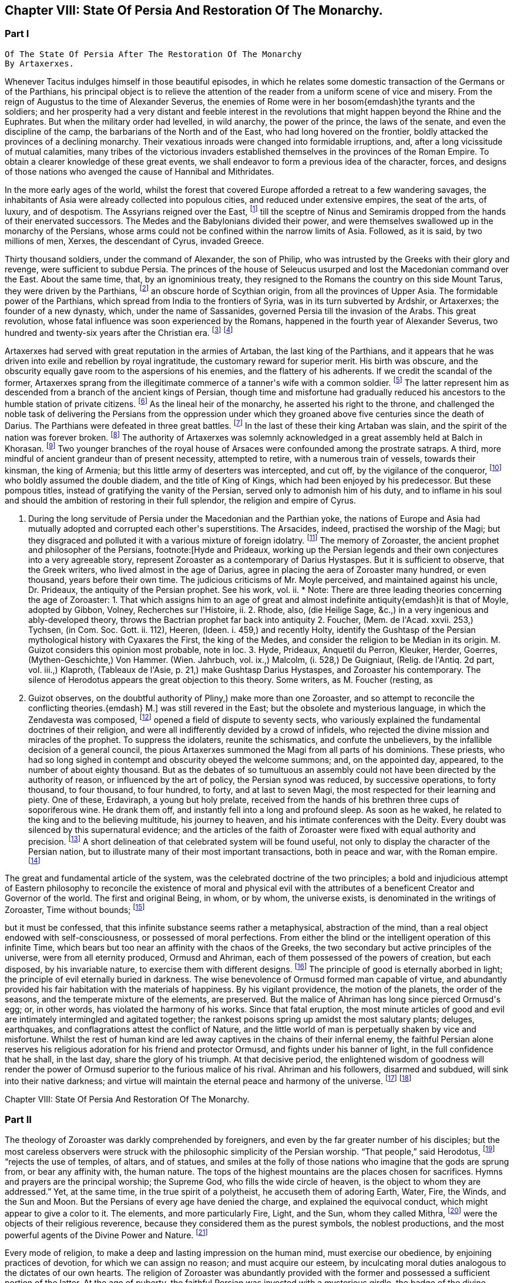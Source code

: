 == Chapter VIII: State Of Persia And Restoration Of The Monarchy.


=== Part I

     Of The State Of Persia After The Restoration Of The Monarchy
     By Artaxerxes.

Whenever Tacitus indulges himself in those beautiful episodes, in which
he relates some domestic transaction of the Germans or of the Parthians,
his principal object is to relieve the attention of the reader from a
uniform scene of vice and misery. From the reign of Augustus to the time
of Alexander Severus, the enemies of Rome were in her bosom{emdash}the tyrants
and the soldiers; and her prosperity had a very distant and feeble
interest in the revolutions that might happen beyond the Rhine and the
Euphrates. But when the military order had levelled, in wild anarchy,
the power of the prince, the laws of the senate, and even the discipline
of the camp, the barbarians of the North and of the East, who had long
hovered on the frontier, boldly attacked the provinces of a declining
monarchy. Their vexatious inroads were changed into formidable
irruptions, and, after a long vicissitude of mutual calamities,
many tribes of the victorious invaders established themselves in the
provinces of the Roman Empire. To obtain a clearer knowledge of
these great events, we shall endeavor to form a previous idea of the
character, forces, and designs of those nations who avenged the cause of
Hannibal and Mithridates.

In the more early ages of the world, whilst the forest that covered
Europe afforded a retreat to a few wandering savages, the inhabitants
of Asia were already collected into populous cities, and reduced under
extensive empires, the seat of the arts, of luxury, and of despotism.
The Assyrians reigned over the East, footnote:[An ancient chronologist, quoted by Valleius Paterculus, (l.
i. c. 6,) observes, that the Assyrians, the Medes, the Persians, and the
Macedonians, reigned over Asia one thousand nine hundred and ninety-five
years, from the accession of Ninus to the defeat of Antiochus by the
Romans. As the latter of these great events happened 289 years before
Christ, the former may be placed 2184 years before the same aera. The
Astronomical Observations, found at Babylon, by Alexander, went fifty
years higher.]
till the sceptre of Ninus and
Semiramis dropped from the hands of their enervated successors. The
Medes and the Babylonians divided their power, and were themselves
swallowed up in the monarchy of the Persians, whose arms could not be
confined within the narrow limits of Asia. Followed, as it is said, by
two millions of men, Xerxes, the descendant of Cyrus, invaded Greece.

Thirty thousand soldiers, under the command of Alexander, the son of
Philip, who was intrusted by the Greeks with their glory and revenge,
were sufficient to subdue Persia. The princes of the house of Seleucus
usurped and lost the Macedonian command over the East. About the same
time, that, by an ignominious treaty, they resigned to the Romans the
country on this side Mount Tarus, they were driven by the Parthians,
footnote:[Zeruane Akerene, so translated by Anquetil and Kleuker.
There is a dissertation of Foucher on this subject, Mem. de l{apos}Acad. des
Inscr. t. xxix. According to Bohlen (das alte Indien) it is the Sanskrit
Sarvan Akaranam, the Uncreated Whole; or, according to Fred. Schlegel,
Sarvan Akharyam the Uncreate Indivisible.{emdash}M.]
an obscure horde of Scythian origin, from all the provinces of Upper
Asia. The formidable power of the Parthians, which spread from India
to the frontiers of Syria, was in its turn subverted by Ardshir, or
Artaxerxes; the founder of a new dynasty, which, under the name of
Sassanides, governed Persia till the invasion of the Arabs. This great
revolution, whose fatal influence was soon experienced by the Romans,
happened in the fourth year of Alexander Severus, two hundred and
twenty-six years after the Christian era. footnote:[In the five hundred and thirty-eighth year of the aera
of Seleucus. See Agathias, l. ii. p. 63. This great event (such is the
carelessness of the Orientals) is placed by Eutychius as high as the
tenth year of Commodus, and by Moses of Chorene as low as the reign
of Philip. Ammianus Marcellinus has so servilely copied (xxiii. 6) his
ancient materials, which are indeed very good, that he describes the
family of the Arsacides as still seated on the Persian throne in the
middle of the fourth century.]
footnote:[The passage quoted by Gibbon is not taken from the writings
of Zoroaster, but from the Sadder, a work, as has been before said, much
later than the books which form the Zendavesta. and written by a Magus
for popular use; what it contains, therefore, cannot be attributed to
Zoroaster. It is remarkable that Gibbon should fall into this error, for
Hyde himself does not ascribe the Sadder to Zoroaster; he remarks that
it is written inverse, while Zoroaster always wrote in prose. Hyde, i.
p. 27. Whatever may be the case as to the latter assertion, for which
there appears little foundation, it is unquestionable that the Sadder is
of much later date. The Abbe Foucher does not even believe it to be an
extract from the works of Zoroaster. See his Diss. before quoted. Mem.
de l{apos}Acad. des Ins. t. xxvii.{emdash}G. Perhaps it is rash to speak of any
part of the Zendavesta as the writing of Zoroaster, though it may be
a genuine representation of his. As to the Sadder, Hyde (in Praef.)
considered it not above 200 years old. It is manifestly post-Mahometan.
See Art. xxv. on fasting.{emdash}M.]










Artaxerxes had served with great reputation in the armies of Artaban,
the last king of the Parthians, and it appears that he was driven into
exile and rebellion by royal ingratitude, the customary reward for
superior merit. His birth was obscure, and the obscurity equally
gave room to the aspersions of his enemies, and the flattery of his
adherents. If we credit the scandal of the former, Artaxerxes sprang
from the illegitimate commerce of a tanner{apos}s wife with a common soldier.
footnote:[The tanner{apos}s name was Babec; the soldier{apos}s, Sassan: from
the former Artaxerxes obtained the surname of Babegan, from the latter
all his descendants have been styled Sassanides.]
The latter represent him as descended from a branch of the ancient
kings of Persian, though time and misfortune had gradually reduced his
ancestors to the humble station of private citizens. footnote:[D{apos}Herbelot, Bibliotheque Orientale, Ardshir.]
As the
lineal heir of the monarchy, he asserted his right to the throne, and
challenged the noble task of delivering the Persians from the oppression
under which they groaned above five centuries since the death of Darius.
The Parthians were defeated in three great battles. footnote:[In the plain of Hoormuz, the son of Babek was hailed in
the field with the proud title of Shahan Shah, king of kings{emdash}a name
ever since assumed by the sovereigns of Persia. Malcolm, i. 71.{emdash}M.]
In the last of
these their king Artaban was slain, and the spirit of the nation was
forever broken. footnote:[Dion Cassius, l. lxxx. Herodian, l. vi. p. 207.
Abulpharagins Dynast. p. 80.]
The authority of Artaxerxes was solemnly acknowledged
in a great assembly held at Balch in Khorasan. footnote:[See the Persian account of the rise of Ardeschir Babegan
in Malcolm l 69.{emdash}M.]
Two younger branches
of the royal house of Arsaces were confounded among the prostrate
satraps. A third, more mindful of ancient grandeur than of present
necessity, attempted to retire, with a numerous train of vessels,
towards their kinsman, the king of Armenia; but this little army
of deserters was intercepted, and cut off, by the vigilance of the
conqueror, footnote:[See Moses Chorenensis, l. ii. c. 65{endash}71.]
who boldly assumed the double diadem, and the title of
King of Kings, which had been enjoyed by his predecessor. But these
pompous titles, instead of gratifying the vanity of the Persian, served
only to admonish him of his duty, and to inflame in his soul and should
the ambition of restoring in their full splendor, the religion and
empire of Cyrus.














I. During the long servitude of Persia under the Macedonian and the
Parthian yoke, the nations of Europe and Asia had mutually adopted and
corrupted each other{apos}s superstitions. The Arsacides, indeed, practised
the worship of the Magi; but they disgraced and polluted it with a
various mixture of foreign idolatry. footnote:[Silvestre de Sacy (Antiquites de la Perse) had proved
the neglect of the Zoroastrian religion under the Parthian kings.{emdash}M.]
The memory of Zoroaster, the
ancient prophet and philosopher of the Persians, footnote:[Hyde and Prideaux, working up the Persian legends and their
own conjectures into a very agreeable story, represent Zoroaster as a
contemporary of Darius Hystaspes. But it is sufficient to observe, that
the Greek writers, who lived almost in the age of Darius, agree in
placing the aera of Zoroaster many hundred, or even thousand, years
before their own time. The judicious criticisms of Mr. Moyle perceived,
and maintained against his uncle, Dr. Prideaux, the antiquity of the
Persian prophet. See his work, vol. ii. * Note: There are three leading
theories concerning the age of Zoroaster: 1. That which assigns him to
an age of great and almost indefinite antiquity{emdash}it is that of Moyle,
adopted by Gibbon, Volney, Recherches sur l{apos}Histoire, ii. 2. Rhode,
also, (die Heilige Sage, &c.,) in a very ingenious and ably-developed
theory, throws the Bactrian prophet far back into antiquity 2. Foucher,
(Mem. de l{apos}Acad. xxvii. 253,) Tychsen, (in Com. Soc. Gott. ii. 112),
Heeren, (ldeen. i. 459,) and recently Holty, identify the Gushtasp of
the Persian mythological history with Cyaxares the First, the king of
the Medes, and consider the religion to be Median in its origin. M.
Guizot considers this opinion most probable, note in loc. 3. Hyde,
Prideaux, Anquetil du Perron, Kleuker, Herder, Goerres,
(Mythen-Geschichte,) Von Hammer. (Wien. Jahrbuch, vol. ix.,) Malcolm,
(i. 528,) De Guigniaut, (Relig. de l{apos}Antiq. 2d part, vol. iii.,)
Klaproth, (Tableaux de l{apos}Asie, p. 21,) make Gushtasp Darius Hystaspes,
and Zoroaster his contemporary. The silence of Herodotus appears the
great objection to this theory. Some writers, as M. Foucher (resting, as
M. Guizot observes, on the doubtful authority of Pliny,) make more than
one Zoroaster, and so attempt to reconcile the conflicting theories.{emdash}
M.]
was still revered
in the East; but the obsolete and mysterious language, in which the
Zendavesta was composed, footnote:[That ancient idiom was called the Zend. The language of the
commentary, the Pehlvi, though much more modern, has ceased many ages
ago to be a living tongue. This fact alone (if it is allowed as
authentic) sufficiently warrants the antiquity of those writings which M
d{apos}Anquetil has brought into Europe, and translated into French. * Note:
Zend signifies life, living. The word means, either the collection of
the canonical books of the followers of Zoroaster, or the language
itself in which they are written. They are the books that contain the
word of life whether the language was originally called Zend, or whether
it was so called from the contents of the books. Avesta means word,
oracle, revelation: this term is not the title of a particular work, but
of the collection of the books of Zoroaster, as the revelation of
Ormuzd. This collection is sometimes called Zendavesta, sometimes
briefly Zend. The Zend was the ancient language of Media, as is proved
by its affinity with the dialects of Armenia and Georgia; it was already
a dead language under the Arsacides in the country which was the scene
of the events recorded in the Zendavesta. Some critics, among others
Richardson and Sir W. Jones, have called in question the antiquity of
these books. The former pretended that Zend had never been a written or
spoken language, but had been invented in the later times by the Magi,
for the purposes of their art; but Kleuker, in the dissertations which
he added to those of Anquetil and the Abbe Foucher, has proved that the
Zend was a living and spoken language.{emdash}G. Sir W. Jones appears to have
abandoned his doubts, on discovering the affinity between the Zend and
the Sanskrit. Since the time of Kleuker, this question has been
investigated by many learned scholars. Sir W. Jones, Leyden, (Asiat.
Research. x. 283,) and Mr. Erskine, (Bombay Trans. ii. 299,) consider it
a derivative from the Sanskrit. The antiquity of the Zendavesta has
likewise been asserted by Rask, the great Danish linguist, who,
according to Malcolm, brought back from the East fresh transcripts and
additions to those published by Anquetil. According to Rask, the Zend
and Sanskrit are sister dialects; the one the parent of the Persian, the
other of the Indian family of languages.{emdash}G. and M.{emdash}{emdash}But the subject
is more satisfactorily illustrated in Bopp{apos}s comparative Grammar of the
Sanscrit, Zend, Greek, Latin, Lithuanian, Gothic, and German languages.
Berlin. 1833{endash}5. According to Bopp, the Zend is, in some respects, of a
more remarkable structure than the Sanskrit. Parts of the Zendavesta
have been published in the original, by M. Bournouf, at Paris, and M.
Ol. shausen, in Hamburg.{emdash}M.{emdash}{emdash}The Pehlvi was the language of the
countries bordering on Assyria, and probably of Assyria itself. Pehlvi
signifies valor, heroism; the Pehlvi, therefore, was the language of the
ancient heroes and kings of Persia, the valiant. (Mr. Erskine prefers
the derivation from Pehla, a border.{emdash}M.) It contains a number of
Aramaic roots. Anquetil considered it formed from the Zend. Kleuker does
not adopt this opinion. The Pehlvi, he says, is much more flowing, and
less overcharged with vowels, than the Zend. The books of Zoroaster,
first written in Zend, were afterwards translated into Pehlvi and Parsi.
The Pehlvi had fallen into disuse under the dynasty of the Sassanides,
but the learned still wrote it. The Parsi, the dialect of Pars or
Farristan, was then prevailing dialect. Kleuker, Anhang zum Zend Avesta,
2, ii. part i. p. 158, part ii. 31.{emdash}G.{emdash}{emdash}Mr. Erskine (Bombay
Transactions) considers the existing Zendavesta to have been compiled in
the time of Ardeschir Babegan.{emdash}M.]
opened a field of dispute to seventy sects,
who variously explained the fundamental doctrines of their religion, and
were all indifferently devided by a crowd of infidels, who rejected the
divine mission and miracles of the prophet. To suppress the idolaters,
reunite the schismatics, and confute the unbelievers, by the infallible
decision of a general council, the pious Artaxerxes summoned the Magi
from all parts of his dominions. These priests, who had so long sighed
in contempt and obscurity obeyed the welcome summons; and, on the
appointed day, appeared, to the number of about eighty thousand. But as
the debates of so tumultuous an assembly could not have been directed by
the authority of reason, or influenced by the art of policy, the Persian
synod was reduced, by successive operations, to forty thousand, to four
thousand, to four hundred, to forty, and at last to seven Magi, the
most respected for their learning and piety. One of these, Erdaviraph,
a young but holy prelate, received from the hands of his brethren three
cups of soporiferous wine. He drank them off, and instantly fell into a
long and profound sleep. As soon as he waked, he related to the king
and to the believing multitude, his journey to heaven, and his
intimate conferences with the Deity. Every doubt was silenced by this
supernatural evidence; and the articles of the faith of Zoroaster were
fixed with equal authority and precision. footnote:[Hyde de Religione veterum Pers. c. 21.]
A short delineation of
that celebrated system will be found useful, not only to display the
character of the Persian nation, but to illustrate many of their most
important transactions, both in peace and war, with the Roman empire.
footnote:[I have principally drawn this account from the Zendavesta
of M. d{apos}Anquetil, and the Sadder, subjoined to Dr. Hyde{apos}s treatise. It
must, however, be confessed, that the studied obscurity of a prophet,
the figurative style of the East, and the deceitful medium of a French
or Latin version may have betrayed us into error and heresy, in this
abridgment of Persian theology. * Note: It is to be regretted that
Gibbon followed the post-Mahometan Sadder of Hyde.{emdash}M.]












The great and fundamental article of the system, was the celebrated
doctrine of the two principles; a bold and injudicious attempt of
Eastern philosophy to reconcile the existence of moral and physical evil
with the attributes of a beneficent Creator and Governor of the world.
The first and original Being, in whom, or by whom, the universe exists,
is denominated in the writings of Zoroaster, Time without bounds; footnote:[Zeruane Akerene, so translated by Anquetil and Kleuker.
There is a dissertation of Foucher on this subject, Mem. de l{apos}Acad. des
Inscr. t. xxix. According to Bohlen (das alte Indien) it is the Sanskrit
Sarvan Akaranam, the Uncreated Whole; or, according to Fred. Schlegel,
Sarvan Akharyam the Uncreate Indivisible.{emdash}M.]

but it must be confessed, that this infinite substance seems rather a
metaphysical, abstraction of the mind, than a real object endowed with
self-consciousness, or possessed of moral perfections. From either the
blind or the intelligent operation of this infinite Time, which bears
but too near an affinity with the chaos of the Greeks, the two secondary
but active principles of the universe, were from all eternity produced,
Ormusd and Ahriman, each of them possessed of the powers of creation,
but each disposed, by his invariable nature, to exercise them with
different designs. footnote:[This is an error. Ahriman was not forced by his invariable
nature to do evil; the Zendavesta expressly recognizes (see the
Izeschne) that he was born good, that in his origin he was light; envy
rendered him evil; he became jealous of the power and attributes
of Ormuzd; then light was changed into darkness, and Ahriman was
precipitated into the abyss. See the Abridgment of the Doctrine of the
Ancient Persians, by Anquetil, c. ii Section 2.{emdash}G.]
The principle of good is eternally aborbed in
light; the principle of evil eternally buried in darkness. The wise
benevolence of Ormusd formed man capable of virtue, and abundantly
provided his fair habitation with the materials of happiness. By
his vigilant providence, the motion of the planets, the order of the
seasons, and the temperate mixture of the elements, are preserved. But
the malice of Ahriman has long since pierced Ormusd{apos}s egg; or, in other
words, has violated the harmony of his works. Since that fatal eruption,
the most minute articles of good and evil are intimately intermingled
and agitated together; the rankest poisons spring up amidst the most
salutary plants; deluges, earthquakes, and conflagrations attest the
conflict of Nature, and the little world of man is perpetually shaken by
vice and misfortune. Whilst the rest of human kind are led away captives
in the chains of their infernal enemy, the faithful Persian alone
reserves his religious adoration for his friend and protector Ormusd,
and fights under his banner of light, in the full confidence that he
shall, in the last day, share the glory of his triumph. At that decisive
period, the enlightened wisdom of goodness will render the power of
Ormusd superior to the furious malice of his rival. Ahriman and his
followers, disarmed and subdued, will sink into their native darkness;
and virtue will maintain the eternal peace and harmony of the universe.
footnote:[The modern Parsees (and in some degree the Sadder) exalt
Ormusd into the first and omnipotent cause, whilst they degrade Ahriman
into an inferior but rebellious spirit. Their desire of pleasing the
Mahometans may have contributed to refine their theological systems.]
footnote:[According to the Zendavesta, Ahriman will not be
annihilated or precipitated forever into darkness: at the resurrection
of the dead he will be entirely defeated by Ormuzd, his power will be
destroyed, his kingdom overthrown to its foundations, he will himself be
purified in torrents of melting metal; he will change his heart and his
will, become holy, heavenly establish in his dominions the law and word
of Ormuzd, unite himself with him in everlasting friendship, and
both will sing hymns in honor of the Great Eternal. See Anquetil{apos}s
Abridgment. Kleuker, Anhang part iii. p 85, 36; and the Izeschne, one of
the books of the Zendavesta. According to the Sadder Bun-Dehesch, a more
modern work, Ahriman is to be annihilated: but this is contrary to the
text itself of the Zendavesta, and to the idea its author gives of the
kingdom of Eternity, after the twelve thousand years assigned to the
contest between Good and Evil.{emdash}G.]













Chapter VIII: State Of Persia And Restoration Of The Monarchy.


=== Part II

The theology of Zoroaster was darkly comprehended by foreigners, and
even by the far greater number of his disciples; but the most careless
observers were struck with the philosophic simplicity of the Persian
worship. {ldquo}That people,{rdquo} said Herodotus, footnote:[Herodotus, l. i. c. 131. But Dr. Prideaux
thinks, with reason, that the use of temples was afterwards permitted
in the Magian religion. Note: The Pyraea, or fire temples of the
Zoroastrians, (observes Kleuker, Persica, p. 16,) were only to be
found in Media or Aderbidjan, provinces into which Herodotus did not
penetrate.{emdash}M.]
 {ldquo}rejects the use of temples,
of altars, and of statues, and smiles at the folly of those nations who
imagine that the gods are sprung from, or bear any affinity with, the
human nature. The tops of the highest mountains are the places chosen
for sacrifices. Hymns and prayers are the principal worship; the Supreme
God, who fills the wide circle of heaven, is the object to whom they are
addressed.{rdquo} Yet, at the same time, in the true spirit of a polytheist,
he accuseth them of adoring Earth, Water, Fire, the Winds, and the Sun
and Moon. But the Persians of every age have denied the charge, and
explained the equivocal conduct, which might appear to give a color to
it. The elements, and more particularly Fire, Light, and the Sun, whom
they called Mithra, footnote:[Among the Persians Mithra is not the Sun: Anquetil has
contested and triumphantly refuted the opinion of those who confound
them, and it is evidently contrary to the text of the Zendavesta. Mithra
is the first of the genii, or jzeds, created by Ormuzd; it is he who
watches over all nature. Hence arose the misapprehension of some of the
Greeks, who have said that Mithra was the summus deus of the Persians:
he has a thousand ears and ten thousand eyes. The Chaldeans appear to
have assigned him a higher rank than the Persians. It is he who bestows
upon the earth the light of the sun. The sun. named Khor, (brightness,)
is thus an inferior genius, who, with many other genii, bears a part
in the functions of Mithra. These assistant genii to another genius are
called his kamkars; but in the Zendavesta they are never confounded. On
the days sacred to a particular genius, the Persian ought to recite, not
only the prayers addressed to him, but those also which are addressed to
his kamkars; thus the hymn or iescht of Mithra is recited on the day of
the sun, (Khor,) and vice versa. It is probably this which has sometimes
caused them to be confounded; but Anquetil had himself exposed this
error, which Kleuker, and all who have studied the Zendavesta, have
noticed. See viii. Diss. of Anquetil. Kleuker{apos}s Anhang, part iii. p.
132.{emdash}G. M. Guizot is unquestionably right, according to the pure
and original doctrine of the Zend. The Mithriac worship, which was so
extensively propagated in the West, and in which Mithra and the sun
were perpetually confounded, seems to have been formed from a fusion
of Zoroastrianism and Chaldaism, or the Syrian worship of the sun. An
excellent abstract of the question, with references to the works of
the chief modern writers on his curious subject, De Sacy, Kleuker, Von
Hammer, &c., may be found in De Guigniaut{apos}s translation of Kreuzer.
Relig. d{apos}Antiquite, notes viii. ix. to book ii. vol. i. 2d part, page
728.{emdash}M.]
were the objects of their religious reverence,
because they considered them as the purest symbols, the noblest
productions, and the most powerful agents of the Divine Power and
Nature. footnote:[Hyde de Relig. Pers. c. 8. Notwithstanding all their
distinctions and protestations, which seem sincere enough, their
tyrants, the Mahometans, have constantly stigmatized them as idolatrous
worshippers of the fire.]








Every mode of religion, to make a deep and lasting impression on the
human mind, must exercise our obedience, by enjoining practices of
devotion, for which we can assign no reason; and must acquire our
esteem, by inculcating moral duties analogous to the dictates of our
own hearts. The religion of Zoroaster was abundantly provided with the
former and possessed a sufficient portion of the latter. At the age of
puberty, the faithful Persian was invested with a mysterious girdle, the
badge of the divine protection; and from that moment all the actions
of his life, even the most indifferent, or the most necessary, were
sanctified by their peculiar prayers, ejaculations, or genuflections;
the omission of which, under any circumstances, was a grievous sin,
not inferior in guilt to the violation of the moral duties. The moral
duties, however, of justice, mercy, liberality, &c., were in their
turn required of the disciple of Zoroaster, who wished to escape the
persecution of Ahriman, and to live with Ormusd in a blissful eternity,
where the degree of felicity will be exactly proportioned to the degree
of virtue and piety. footnote:[See the Sadder, the smallest part of which consists of
moral precepts. The ceremonies enjoined are infinite and trifling.
Fifteen genuflections, prayers, &c., were required whenever the devout
Persian cut his nails or made water; or as often as he put on the sacred
girdle Sadder, Art. 14, 50, 60. * Note: Zoroaster exacted much less
ceremonial observance, than at a later period, the priests of his
doctrines. This is the progress of all religions the worship, simple in
its origin, is gradually overloaded with minute superstitions. The maxim
of the Zendavesta, on the relative merit of sowing the earth and of
prayers, quoted below by Gibbon, proves that Zoroaster did not attach
too much importance to these observances. Thus it is not from the
Zendavesta that Gibbon derives the proof of his allegation, but from the
Sadder, a much later work.{emdash}G]




But there are some remarkable instances in which Zoroaster lays aside
the prophet, assumes the legislator, and discovers a liberal concern for
private and public happiness, seldom to be found among the grovelling
or visionary schemes of superstition. Fasting and celibacy, the common
means of purchasing the divine favor, he condemns with abhorrence, as
a criminal rejection of the best gifts of Providence. The saint, in the
Magian religion, is obliged to beget children, to plant useful trees, to
destroy noxious animals, to convey water to the dry lands of Persia, and
to work out his salvation by pursuing all the labors of agriculture.
footnote:[See, on Zoroaster{apos}s encouragement of agriculture, the
ingenious remarks of Heeren, Ideen, vol. i. p. 449, &c., and Rhode,
Heilige Sage, p. 517{emdash}M.]
We may quote from the Zendavesta a wise and benevolent maxim, which
compensates for many an absurdity. {ldquo}He who sows the ground with care and
diligence acquires a greater stock of religious merit than he could gain
by the repetition of ten thousand prayers.{rdquo} footnote:[Zendavesta, tom. i. p. 224, and Precis du Systeme de
Zoroastre, tom. iii.]
In the spring of every
year a festival was celebrated, destined to represent the primitive
equality, and the present connection, of mankind. The stately kings of
Persia, exchanging their vain pomp for more genuine greatness, freely
mingled with the humblest but most useful of their subjects. On that day
the husbandmen were admitted, without distinction, to the table of the
king and his satraps. The monarch accepted their petitions, inquired
into their grievances, and conversed with them on the most equal terms.
{ldquo}From your labors,{rdquo} was he accustomed to say, (and to say with truth, if
not with sincerity,) {ldquo}from your labors we receive our subsistence; you
derive your tranquillity from our vigilance: since, therefore, we are
mutually necessary to each other, let us live together like brothers in
concord and love.{rdquo} footnote:[Hyde de Religione Persarum, c. 19.]
Such a festival must indeed have degenerated, in
a wealthy and despotic empire, into a theatrical representation; but it
was at least a comedy well worthy of a royal audience, and which might
sometimes imprint a salutary lesson on the mind of a young prince.







Had Zoroaster, in all his institutions, invariably supported this
exalted character, his name would deserve a place with those of Numa and
Confucius, and his system would be justly entitled to all the applause,
which it has pleased some of our divines, and even some of our
philosophers, to bestow on it. But in that motley composition, dictated
by reason and passion, by enthusiasm and by selfish motives, some useful
and sublime truths were disgraced by a mixture of the most abject and
dangerous superstition. The Magi, or sacerdotal order, were extremely
numerous, since, as we have already seen, fourscore thousand of them
were convened in a general council. Their forces were multiplied by
discipline. A regular hierarchy was diffused through all the provinces
of Persia; and the Archimagus, who resided at Balch, was respected as
the visible head of the church, and the lawful successor of Zoroaster.
footnote:[Hyde de Religione Persarum, c. 28. Both Hyde and Prideaux
affect to apply to the Magian the terms consecrated to the Christian
hierarchy.]
The property of the Magi was very considerable. Besides the less
invidious possession of a large tract of the most fertile lands of
Media, footnote:[Ammian. Marcellin. xxiii. 6. He informs us (as far as we
may credit him) of two curious particulars: 1. That the Magi derived
some of their most secret doctrines from the Indian Brachmans; and 2.
That they were a tribe, or family, as well as order.]
they levied a general tax on the fortunes and the industry of
the Persians. footnote:[The divine institution of tithes exhibits a singular
instance of conformity between the law of Zoroaster and that of Moses.
Those who cannot otherwise account for it, may suppose, if they please
that the Magi of the latter times inserted so useful an interpolation
into the writings of their prophet.]
 {ldquo}Though your good works,{rdquo} says the interested prophet,
{ldquo}exceed in number the leaves of the trees, the drops of rain, the
stars in the heaven, or the sands on the sea-shore, they will all be
unprofitable to you, unless they are accepted by the destour, or
priest. To obtain the acceptation of this guide to salvation, you must
faithfully pay him tithes of all you possess, of your goods, of your
lands, and of your money. If the destour be satisfied, your soul will
escape hell tortures; you will secure praise in this world and happiness
in the next. For the destours are the teachers of religion; they know
all things, and they deliver all men.{rdquo} footnote:[Sadder, Art. viii.]
footnote:[The passage quoted by Gibbon is not taken from the writings
of Zoroaster, but from the Sadder, a work, as has been before said, much
later than the books which form the Zendavesta. and written by a Magus
for popular use; what it contains, therefore, cannot be attributed to
Zoroaster. It is remarkable that Gibbon should fall into this error, for
Hyde himself does not ascribe the Sadder to Zoroaster; he remarks that
it is written inverse, while Zoroaster always wrote in prose. Hyde, i.
p. 27. Whatever may be the case as to the latter assertion, for which
there appears little foundation, it is unquestionable that the Sadder is
of much later date. The Abbe Foucher does not even believe it to be an
extract from the works of Zoroaster. See his Diss. before quoted. Mem.
de l{apos}Acad. des Ins. t. xxvii.{emdash}G. Perhaps it is rash to speak of any
part of the Zendavesta as the writing of Zoroaster, though it may be
a genuine representation of his. As to the Sadder, Hyde (in Praef.)
considered it not above 200 years old. It is manifestly post-Mahometan.
See Art. xxv. on fasting.{emdash}M.]












These convenient maxims of reverence and implicit were doubtless
imprinted with care on the tender minds of youth; since the Magi were
the masters of education in Persia, and to their hands the children even
of the royal family were intrusted. footnote:[Plato in Alcibiad.]
The Persian priests, who were of
a speculative genius, preserved and investigated the secrets of Oriental
philosophy; and acquired, either by superior knowledge, or superior art,
the reputation of being well versed in some occult sciences, which
have derived their appellation from the Magi. footnote:[Pliny (Hist. Natur. l. xxx. c. 1) observes, that magic
held mankind by the triple chain of religion, of physic, and of
astronomy.]
Those of more active
dispositions mixed with the world in courts and cities; and it is
observed, that the administration of Artaxerxes was in a great measure
directed by the counsels of the sacerdotal order, whose dignity, either
from policy or devotion, that prince restored to its ancient splendor.
footnote:[Agathias, l. iv. p. 134.]








The first counsel of the Magi was agreeable to the unsociable genius of
their faith, footnote:[Mr. Hume, in the Natural History of Religion, sagaciously
remarks, that the most refined and philosophic sects are constantly the
most intolerant. * Note: Hume{apos}s comparison is rather between theism and polytheism. In
India, in Greece, and in modern Europe, philosophic religion has
looked down with contemptuous toleration on the superstitions of the
vulgar.{emdash}M.]
to the practice of ancient kings, footnote:[Cicero de Legibus, ii. 10. Xerxes, by the advice of the
Magi, destroyed the temples of Greece.]
and even to
the example of their legislator, who had a victim to a religious war,
excited by his own intolerant zeal. footnote:[Hyde de Relig. Persar. c. 23, 24. D{apos}Herbelot, Bibliotheque
Orientale, Zurdusht. Life of Zoroaster in tom. ii. of the Zendavesta.]
By an edict of Artaxerxes,
the exercise of every worship, except that of Zoroaster, was severely
prohibited. The temples of the Parthians, and the statues of their
deified monarchs, were thrown down with ignominy. footnote:[Compare Moses of Chorene, l. ii. c. 74, with Ammian.
Marcel lin. xxiii. 6. Hereafter I shall make use of these passages.]
The sword of
Aristotle (such was the name given by the Orientals to the polytheism
and philosophy of the Greeks) was easily broken; footnote:[Rabbi Abraham, in the Tarikh Schickard, p. 108, 109.]
the flames of
persecution soon reached the more stubborn Jews and Christians; footnote:[Basnage, Histoire des Juifs, l. viii. c. 3. Sozomen, l.
ii. c. 1 Manes, who suffered an ignominious death, may be deemed a
Magian as well as a Christian heretic.]

nor did they spare the heretics of their own nation and religion. The
majesty of Ormusd, who was jealous of a rival, was seconded by
the despotism of Artaxerxes, who could not suffer a rebel; and
the schismatics within his vast empire were soon reduced to the
inconsiderable number of eighty thousand. footnote:[Hyde de Religione Persar. c. 21.]
footnote:[It is incorrect to attribute these persecutions to
Artaxerxes. The Jews were held in honor by him, and their schools
flourished during his reign. Compare Jost, Geschichte der Israeliter, b.
xv. 5, with Basnage. Sapor was forced by the people to temporary
severities; but their real persecution did not begin till the reigns of
Yezdigerd and Kobad. Hist. of Jews, iii. 236. According to Sozomen, i.
viii., Sapor first persecuted the Christians. Manes was put to death by
Varanes the First, A. D. 277. Beausobre, Hist. de Man. i. 209.{emdash}M.]
This spirit of
persecution reflects dishonor on the religion of Zoroaster; but as it
was not productive of any civil commotion, it served to strengthen the
new monarchy, by uniting all the various inhabitants of Persia in the
bands of religious zeal. footnote:[In the testament of Ardischer in Ferdusi, the poet assigns
these sentiments to the dying king, as he addresses his son: Never
forget that as a king, you are at once the protector of religion and
of your country. Consider the altar and the throne as inseparable; they
must always sustain each other. Malcolm{apos}s Persia. i. 74{emdash}M]





















II. Artaxerxes, by his valor and conduct, had wrested the sceptre of the
East from the ancient royal family of Parthia. There still remained
the more difficult task of establishing, throughout the vast extent of
Persia, a uniform and vigorous administration. The weak indulgence of
the Arsacides had resigned to their sons and brothers the principal
provinces, and the greatest offices of the kingdom in the nature of
hereditary possessions. The vitaxoe, or eighteen most powerful satraps,
were permitted to assume the regal title; and the vain pride of the
monarch was delighted with a nominal dominion over so many vassal kings.
Even tribes of barbarians in their mountains, and the Greek cities of
Upper Asia, footnote:[These colonies were extremely numerous. Seleucus Nicator
founded thirty-nine cities, all named from himself, or some of his
relations, (see Appian in Syriac. p. 124.) The aera of Seleucus (still
in use among the eastern Christians) appears as late as the year 508,
of Christ 196, on the medals of the Greek cities within the Parthian
empire. See Moyle{apos}s works, vol. i. p. 273, &c., and M. Freret, Mem. de
l{apos}Academie, tom. xix.]
within their walls, scarcely acknowledged, or seldom
obeyed. any superior; and the Parthian empire exhibited, under other
names, a lively image of the feudal system footnote:[The modern Persians distinguish that period as the dynasty
of the kings of the nations. See Plin. Hist. Nat. vi. 25.]
which has since prevailed
in Europe. But the active victor, at the head of a numerous and
disciplined army, visited in person every province of Persia. The
defeat of the boldest rebels, and the reduction of the strongest
fortifications, footnote:[Eutychius (tom. i. p. 367, 371, 375) relates the siege of
the island of Mesene in the Tigris, with some circumstances not unlike
the story of Nysus and Scylla.]
diffused the terror of his arms, and prepared the
way for the peaceful reception of his authority. An obstinate resistance
was fatal to the chiefs; but their followers were treated with lenity.
footnote:[Agathias, ii. 64, (and iv. p. 260.]
A cheerful submission was rewarded with honors and riches, but the
prudent Artaxerxes suffering no person except himself to assume the
title of king, abolished every intermediate power between the throne and
the people. His kingdom, nearly equal in extent to modern Persia, was,
on every side, bounded by the sea, or by great rivers; by the Euphrates,
the Tigris, the Araxes, the Oxus, and the Indus, by the Caspian Sea,
and the Gulf of Persia. footnote:[We can scarcely attribute to the Persian monarchy the
sea-coast of Gedrosia or Macran, which extends along the Indian Ocean
from Cape Jask (the promontory Capella) to Cape Goadel. In the time of
Alexander, and probably many ages afterwards, it was thinly inhabited
by a savage people of Icthyophagi, or Fishermen, who knew no arts, who
acknowledged no master, and who were divided by in-hospitable deserts
from the rest of the world. (See Arrian de Reb. Indicis.) In the twelfth
century, the little town of Taiz (supposed by M. d{apos}Anville to be the
Teza of Ptolemy) was peopled and enriched by the resort of the Arabian
merchants. (See Geographia Nubiens, p. 58, and d{apos}Anville, Geographie
Ancienne, tom. ii. p. 283.) In the last age, the whole country was
divided between three princes, one Mahometan and two Idolaters, who
maintained their independence against the successors of Shah Abbas.
(Voyages de Tavernier, part i. l. v. p. 635.)]
That country was computed to contain, in
the last century, five hundred and fifty-four cities, sixty thousand
villages, and about forty millions of souls. footnote:[Chardin, tom. iii c 1 2, 3.]
If we compare the
administration of the house of Sassan with that of the house of Sefi,
the political influence of the Magian with that of the Mahometan
religion, we shall probably infer, that the kingdom of Artaxerxes
contained at least as great a number of cities, villages, and
inhabitants. But it must likewise be confessed, that in every age the
want of harbors on the sea-coast, and the scarcity of fresh water in
the inland provinces, have been very unfavorable to the commerce and
agriculture of the Persians; who, in the calculation of their numbers,
seem to have indulged one of the nearest, though most common, artifices
of national vanity.







The princes of
Segestan de fended their independence during many years. As romances
generally transport to an ancient period the events of their own time,
it is not impossible that the fabulous exploits of Rustan, Prince of
Segestan, many have been grafted on this real history.]





As soon as the ambitious mind of Artaxerxes had triumphed ever the
resistance of his vassals, he began to threaten the neighboring states,
who, during the long slumber of his predecessors, had insulted Persia
with impunity. He obtained some easy victories over the wild Scythians
and the effeminate Indians; but the Romans were an enemy, who, by their
past injuries and present power, deserved the utmost efforts of his
arms. A forty years{rsquo} tranquillity, the fruit of valor and moderation,
had succeeded the victories of Trajan. During the period that elapsed
from the accession of Marcus to the reign of Alexander, the Roman and
the Parthian empires were twice engaged in war; and although the whole
strength of the Arsacides contended with a part only of the forces of
Rome, the event was most commonly in favor of the latter. Macrinus,
indeed, prompted by his precarious situation and pusillanimous temper,
purchased a peace at the expense of near two millions of our money; footnote:[Dion, l. xxviii. p. 1335.]

but the generals of Marcus, the emperor Severus, and his son, erected
many trophies in Armenia, Mesopotamia, and Assyria. Among their
exploits, the imperfect relation of which would have unseasonably
interrupted the more important series of domestic revolutions, we shall
only mention the repeated calamities of the two great cities of Seleucia
and Ctesiphon.



Seleucia, on the western bank of the Tigris, about forty-five miles
to the north of ancient Babylon, was the capital of the Macedonian
conquests in Upper Asia. footnote:[For the precise situation of Babylon, Seleucia, Ctesiphon,
Moiain, and Bagdad, cities often confounded with each other, see an
excellent Geographical Tract of M. d{apos}Anville, in Mem. de l{apos}Academie,
tom. xxx.]
Many ages after the fall of their empire,
Seleucia retained the genuine characters of a Grecian colony, arts,
military virtue, and the love of freedom. The independent republic was
governed by a senate of three hundred nobles; the people consisted of
six hundred thousand citizens; the walls were strong, and as long as
concord prevailed among the several orders of the state, they viewed
with contempt the power of the Parthian: but the madness of faction was
sometimes provoked to implore the dangerous aid of the common enemy, who
was posted almost at the gates of the colony. footnote:[Tacit. Annal. xi. 42. Plin. Hist. Nat. vi.
26.]
The Parthian monarchs,
like the Mogul sovereigns of Hindostan, delighted in the pastoral
life of their Scythian ancestors; and the Imperial camp was frequently
pitched in the plain of Ctesiphon, on the eastern bank of the Tigris,
at the distance of only three miles from Seleucia. footnote:[This may be inferred from Strabo, l. xvi. p. 743.]
The innumerable
attendants on luxury and despotism resorted to the court, and the little
village of Ctesiphon insensibly swelled into a great city. footnote:[That most curious traveller, Bernier, who followed the
camp of Aurengzebe from Delhi to Cashmir, describes with great accuracy
the immense moving city. The guard of cavalry consisted of 35,000 men,
that of infantry of 10,000. It was computed that the camp contained
150,000 horses, mules, and elephants; 50,000 camels, 50,000 oxen, and
between 300,000 and 400,000 persons. Almost all Delhi followed the
court, whose magnificence supported its industry.]
Under the
reign of Marcus, the Roman generals penetrated as far as Ctesiphon
and Seleucia. They were received as friends by the Greek colony; they
attacked as enemies the seat of the Parthian kings; yet both cities
experienced the same treatment. The sack and conflagration of Seleucia,
with the massacre of three hundred thousand of the inhabitants,
tarnished the glory of the Roman triumph. footnote:[Dion, l. lxxi. p. 1178. Hist. August. p. 38. Eutrop.
viii. 10 Euseb. in Chronic. Quadratus (quoted in the Augustan History)
attempted to vindicate the Romans by alleging that the citizens of
Seleucia had first violated their faith.]
Seleucia, already
exhausted by the neighborhood of a too powerful rival, sunk under the
fatal blow; but Ctesiphon, in about thirty-three years, had sufficiently
recovered its strength to maintain an obstinate siege against the
emperor Severus. The city was, however, taken by assault; the king, who
defended it in person, escaped with precipitation; a hundred thousand
captives, and a rich booty, rewarded the fatigues of the Roman soldiers.
footnote:[Dion, l. lxxv. p. 1263. Herodian, l. iii. p. 120. Hist.
August. p. 70.]
Notwithstanding these misfortunes, Ctesiphon succeeded to Babylon
and to Seleucia, as one of the great capitals of the East. In summer,
the monarch of Persia enjoyed at Ecbatana the cool breezes of the
mountains of Media; but the mildness of the climate engaged him to
prefer Ctesiphon for his winter residence.













From these successful inroads the Romans derived no real or lasting
benefit; nor did they attempt to preserve such distant conquests,
separated from the provinces of the empire by a large tract of
intermediate desert. The reduction of the kingdom of Osrhoene was an
acquisition of less splendor indeed, but of a far more solid advantage.
That little state occupied the northern and most fertile part of
Mesopotamia, between the Euphrates and the Tigris. Edessa, its capital,
was situated about twenty miles beyond the former of those rivers;
and the inhabitants, since the time of Alexander, were a mixed race
of Greeks, Arabs, Syrians, and Armenians. footnote:[The polished citizens of Antioch called those of Edessa
mixed barbarians. It was, however, some praise, that of the three
dialects of the Syriac, the purest and most elegant (the Aramaean) was
spoken at Edessa. This remark M. Bayer (Hist. Edess. p 5) has borrowed
from George of Malatia, a Syrian writer.]
The feeble sovereigns of
Osrhoene, placed on the dangerous verge of two contending empires, were
attached from inclination to the Parthian cause; but the superior power
of Rome exacted from them a reluctant homage, which is still attested by
their medals. After the conclusion of the Parthian war under Marcus, it
was judged prudent to secure some substantia, pledges of their doubtful
fidelity. Forts were constructed in several parts of the country, and
a Roman garrison was fixed in the strong town of Nisibis. During the
troubles that followed the death of Commodus, the princes of Osrhoene
attempted to shake off the yoke; but the stern policy of Severus
confirmed their dependence, footnote:[Dion, l. lxxv. p. 1248, 1249, 1250. M. Bayer has neglected
to use this most important passage.]
and the perfidy of Caracalla completed
the easy conquest. Abgarus, the last king of Edessa, was sent in
chains to Rome, his dominions reduced into a province, and his capital
dignified with the rank of colony; and thus the Romans, about ten years
before the fall of the Parthian monarchy, obtained a firm and permanent
establishment beyond the Euphrates. footnote:[This kingdom, from Osrhoes, who gave a new name to the
country, to the last Abgarus, had lasted 353 years. See the learned work
of M. Bayer, Historia Osrhoena et Edessena.]








Prudence as well as glory might have justified a war on the side of
Artaxerxes, had his views been confined to the defence or acquisition
of a useful frontier. but the ambitious Persian openly avowed a far more
extensive design of conquest; and he thought himself able to support his
lofty pretensions by the arms of reason as well as by those of power.
Cyrus, he alleged, had first subdued, and his successors had for a long
time possessed, the whole extent of Asia, as far as the Propontis and
the Aegean Sea; the provinces of Caria and Ionia, under their empire,
had been governed by Persian satraps, and all Egypt, to the confines of
Aethiopia, had acknowledged their sovereignty. footnote:[Xenophon, in the preface to the Cyropaedia, gives a clear
and magnificent idea of the extent of the empire of Cyrus. Herodotus (l.
iii. c. 79, &c.) enters into a curious and particular description of
the twenty great Satrapies into which the Persian empire was divided by
Darius Hystaspes.]
Their rights had been
suspended, but not destroyed, by a long usurpation; and as soon as he
received the Persian diadem, which birth and successful valor had placed
upon his head, the first great duty of his station called upon him to
restore the ancient limits and splendor of the monarchy. The Great King,
therefore, (such was the haughty style of his embassies to the emperor
Alexander,) commanded the Romans instantly to depart from all the
provinces of his ancestors, and, yielding to the Persians the empire of
Asia, to content themselves with the undisturbed possession of Europe.
This haughty mandate was delivered by four hundred of the tallest and
most beautiful of the Persians; who, by their fine horses, splendid
arms, and rich apparel, displayed the pride and greatness of their
master. footnote:[Herodian, vi. 209, 212.]
Such an embassy was much less an offer of negotiation than
a declaration of war. Both Alexander Severus and Artaxerxes, collecting
the military force of the Roman and Persian monarchies, resolved in this
important contest to lead their armies in person.





If we credit what should seem the most authentic of all records, an
oration, still extant, and delivered by the emperor himself to the
senate, we must allow that the victory of Alexander Severus was not
inferior to any of those formerly obtained over the Persians by the
son of Philip. The army of the Great King consisted of one hundred and
twenty thousand horse, clothed in complete armor of steel; of seven
hundred elephants, with towers filled with archers on their backs, and
of eighteen hundred chariots armed with scythes. This formidable
host, the like of which is not to be found in eastern history, and has
scarcely been imagined in eastern romance, footnote:[There were two hundred scythed chariots at the battle of
Arbela, in the host of Darius. In the vast army of Tigranes, which was
vanquished by Lucullus, seventeen thousand horse only were completely
armed. Antiochus brought fifty-four elephants into the field against the
Romans: by his frequent wars and negotiations with the princes of India,
he had once collected a hundred and fifty of those great animals; but
it may be questioned whether the most powerful monarch of Hindostan evci
formed a line of battle of seven hundred elephants. Instead of three or
four thousand elephants, which the Great Mogul was supposed to possess,
Tavernier (Voyages, part ii. l. i. p. 198) discovered, by a more
accurate inquiry, that he had only five hundred for his baggage, and
eighty or ninety for the service of war. The Greeks have varied with
regard to the number which Porus brought into the field; but Quintus
Curtius, (viii. 13,) in this instance judicious and moderate, is
contented with eighty-five elephants, distinguished by their size and
strength. In Siam, where these animals are the most numerous and the
most esteemed, eighteen elephants are allowed as a sufficient proportion
for each of the nine brigades into which a just army is divided. The
whole number, of one hundred and sixty-two elephants of war, may
sometimes be doubled. Hist. des Voyages, tom. ix. p. 260. * Note:
Compare Gibbon{apos}s note 10 to ch. lvii{emdash}M.]
was discomfited in a
great battle, in which the Roman Alexander proved himself an intrepid
soldier and a skilful general. The Great King fled before his valor;
an immense booty, and the conquest of Mesopotamia, were the immediate
fruits of this signal victory. Such are the circumstances of this
ostentatious and improbable relation, dictated, as it too plainly
appears, by the vanity of the monarch, adorned by the unblushing
servility of his flatterers, and received without contradiction by a
distant and obsequious senate. footnote:[Hist. August. p. 133. * Note: See M. Guizot{apos}s note, p.
267. According to the Persian authorities Ardeschir extended his
conquests to the Euphrates. Malcolm i. 71.{emdash}M.]
Far from being inclined to believe
that the arms of Alexander obtained any memorable advantage over the
Persians, we are induced to suspect that all this blaze of imaginary
glory was designed to conceal some real disgrace.





Our suspicious are confirmed by the authority of a contemporary
historian, who mentions the virtues of Alexander with respect, and
his faults with candor. He describes the judicious plan which had been
formed for the conduct of the war. Three Roman armies were destined
to invade Persia at the same time, and by different roads. But the
operations of the campaign, though wisely concerted, were not executed
either with ability or success. The first of these armies, as soon as it
had entered the marshy plains of Babylon, towards the artificial conflux
of the Euphrates and the Tigris, footnote:[M. de Tillemont has already observed, that Herodian{apos}s
geography is somewhat confused.]
was encompassed by the superior
numbers, and destroyed by the arrows of the enemy. The alliance of
Chosroes, king of Armenia, footnote:[Moses of Chorene (Hist. Armen. l. ii. c. 71) illustrates
this invasion of Media, by asserting that Chosroes, king of Armenia,
defeated Artaxerxes, and pursued him to the confines of India. The
exploits of Chosroes have been magnified; and he acted as a dependent
ally to the Romans.]
and the long tract of mountainous
country, in which the Persian cavalry was of little service, opened
a secure entrance into the heart of Media, to the second of the Roman
armies. These brave troops laid waste the adjacent provinces, and by
several successful actions against Artaxerxes, gave a faint color to the
emperor{apos}s vanity. But the retreat of this victorious army was imprudent,
or at least unfortunate. In repassing the mountains, great numbers of
soldiers perished by the badness of the roads, and the severity of
the winter season. It had been resolved, that whilst these two great
detachments penetrated into the opposite extremes of the Persian
dominions, the main body, under the command of Alexander himself, should
support their attack, by invading the centre of the kingdom. But the
unexperienced youth, influenced by his mother{apos}s counsels, and perhaps by
his own fears, deserted the bravest troops, and the fairest prospect of
victory; and after consuming in Mesopotamia an inactive and inglorious
summer, he led back to Antioch an army diminished by sickness, and
provoked by disappointment. The behavior of Artaxerxes had been very
different. Flying with rapidity from the hills of Media to the marshes
of the Euphrates, he had everywhere opposed the invaders in person; and
in either fortune had united with the ablest conduct the most undaunted
resolution. But in several obstinate engagements against the veteran
legions of Rome, the Persian monarch had lost the flower of his troops.
Even his victories had weakened his power. The favorable opportunities
of the absence of Alexander, and of the confusions that followed that
emperor{apos}s death, presented themselves in vain to his ambition. Instead
of expelling the Romans, as he pretended, from the continent of Asia,
he found himself unable to wrest from their hands the little province
of Mesopotamia. footnote:[For the account of this war, see Herodian, l. vi. p. 209,
212. The old abbreviators and modern compilers have blindly followed the
Augustan History.]








The reign of Artaxerxes, which, from the last defeat of the Parthians,
lasted only fourteen years, forms a memorable aera in the history of the
East, and even in that of Rome. His character seems to have been marked
by those bold and commanding features, that generally distinguish the
princes who conquer, from those who inherit an empire. Till the last
period of the Persian monarchy, his code of laws was respected as the
groundwork of their civil and religious policy. footnote:[Eutychius, tom. ii. p. 180, vers. Pocock. The great
Chosroes Noushirwan sent the code of Artaxerxes to all his satraps, as
the invariable rule of their conduct.]
Several of his
sayings are preserved. One of them in particular discovers a deep
insight into the constitution of government. {ldquo}The authority of the
prince,{rdquo} said Artaxerxes, {ldquo}must be defended by a military force; that
force can only be maintained by taxes; all taxes must, at last, fall
upon agriculture; and agriculture can never flourish except under the
protection of justice and moderation.{rdquo} footnote:[D{apos}Herbelot, Bibliotheque Orientale, au mot Ardshir.
We may observe, that after an ancient period of fables, and a long
interval of darkness, the modern histories of Persia begin to assume
an air of truth with the dynasty of Sassanides. Compare Malcolm, i.
79.{emdash}M.]
Artaxerxes bequeathed his new
empire, and his ambitious designs against the Romans, to Sapor, a son
not unworthy of his great father; but those designs were too extensive
for the power of Persia, and served only to involve both nations in a
long series of destructive wars and reciprocal calamities.





The Persians, long since civilized and corrupted, were very far
from possessing the martial independence, and the intrepid hardiness,
both of mind and body, which have rendered the northern barbarians
masters of the world. The science of war, that constituted the more
rational force of Greece and Rome, as it now does of Europe, never made
any considerable progress in the East. Those disciplined evolutions
which harmonize and animate a confused multitude, were unknown to the
Persians. They were equally unskilled in the arts of constructing,
besieging, or defending regular fortifications. They trusted more to
their numbers than to their courage; more to their courage than to their
discipline. The infantry was a half-armed, spiritless crowd of peasants,
levied in haste by the allurements of plunder, and as easily dispersed
by a victory as by a defeat. The monarch and his nobles transported into
the camp the pride and luxury of the seraglio. Their military operations
were impeded by a useless train of women, eunuchs, horses, and camels;
and in the midst of a successful campaign, the Persian host was often
separated or destroyed by an unexpected famine. footnote:[Herodian, l. vi. p. 214. Ammianus Marcellinus, l. xxiii.
c. 6. Some differences may be observed between the two historians, the
natural effects of the changes produced by a century and a half.]




But the nobles of Persia, in the bosom of luxury and despotism,
preserved a strong sense of personal gallantry and national honor. From
the age of seven years they were taught to speak truth, to shoot with
the bow, and to ride; and it was universally confessed, that in the two
last of these arts, they had made a more than common proficiency. footnote:[The Persians are still the most skilful horsemen, and
their horses the finest in the East.]

The most distinguished youth were educated under the monarch{apos}s eye,
practised their exercises in the gate of his palace, and were severely
trained up to the habits of temperance and obedience, in their long and
laborious parties of hunting. In every province, the satrap maintained
a like school of military virtue. The Persian nobles (so natural is
the idea of feudal tenures) received from the king{apos}s bounty lands and
houses, on the condition of their service in war. They were ready on the
first summons to mount on horseback, with a martial and splendid train
of followers, and to join the numerous bodies of guards, who were
carefully selected from among the most robust slaves, and the bravest
adventures of Asia. These armies, both of light and of heavy cavalry,
equally formidable by the impetuosity of their charge and the rapidity
of their motions, threatened, as an impending cloud, the eastern
provinces of the declining empire of Rome. footnote:[From Herodotus, Xenophon, Herodian, Ammianus, Chardin,
&c., I have extracted such probable accounts of the Persian nobility,
as seem either common to every age, or particular to that of the
Sassanides.]





